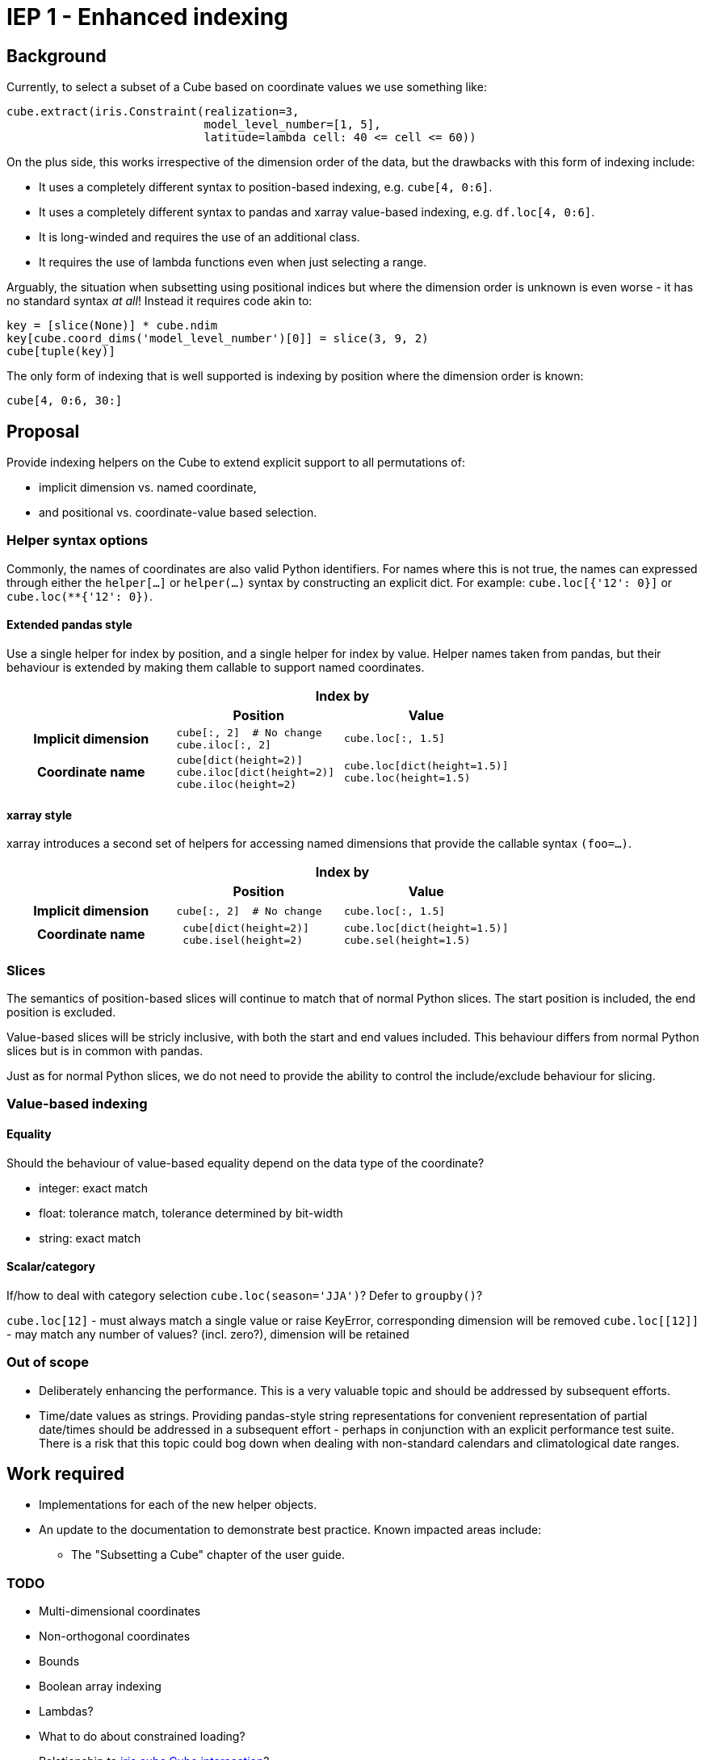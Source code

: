 # IEP 1 - Enhanced indexing

## Background

Currently, to select a subset of a Cube based on coordinate values we use something like:
[source,python]
----
cube.extract(iris.Constraint(realization=3,
                             model_level_number=[1, 5],
                             latitude=lambda cell: 40 <= cell <= 60))
----
On the plus side, this works irrespective of the dimension order of the data, but the drawbacks with this form of indexing include:

* It uses a completely different syntax to position-based indexing, e.g. `cube[4, 0:6]`.
* It uses a completely different syntax to pandas and xarray value-based indexing, e.g. `df.loc[4, 0:6]`.
* It is long-winded and requires the use of an additional class.
* It requires the use of lambda functions even when just selecting a range.

Arguably, the situation when subsetting using positional indices but where the dimension order is unknown is even worse - it has no standard syntax _at all_! Instead it requires code akin to:
[source,python]
----
key = [slice(None)] * cube.ndim
key[cube.coord_dims('model_level_number')[0]] = slice(3, 9, 2)
cube[tuple(key)]
----

The only form of indexing that is well supported is indexing by position where the dimension order is known:
[source,python]
----
cube[4, 0:6, 30:]
----

## Proposal

Provide indexing helpers on the Cube to extend explicit support to all permutations of:

* implicit dimension vs. named coordinate,
* and positional vs. coordinate-value based selection.

### Helper syntax options

Commonly, the names of coordinates are also valid Python identifiers.
For names where this is not true, the names can expressed through either the `helper[...]` or `helper(...)` syntax by constructing an explicit dict.
For example: `cube.loc[{'12': 0}]` or `cube.loc(**{'12': 0})`.

#### Extended pandas style

Use a single helper for index by position, and a single helper for index by value. Helper names taken from pandas, but their behaviour is extended by making them callable to support named coordinates.

|===
.2+| 2+h|Index by
h|Position h|Value

h|Implicit dimension

a|[source,python]
----
cube[:, 2]  # No change
cube.iloc[:, 2]
----

a|[source,python]
----
cube.loc[:, 1.5]
----

h|Coordinate name

a|[source,python]
----
cube[dict(height=2)]
cube.iloc[dict(height=2)]
cube.iloc(height=2)
----

a|[source,python]
----
cube.loc[dict(height=1.5)]
cube.loc(height=1.5)
----
|===

#### xarray style

xarray introduces a second set of helpers for accessing named dimensions that provide the callable syntax `(foo=...)`.

|===
.2+| 2+h|Index by
h|Position h|Value

h|Implicit dimension

a|[source,python]
----
cube[:, 2]  # No change
----

a|[source,python]
----
cube.loc[:, 1.5]
----

h|Coordinate name

a|[source,python]
----
 cube[dict(height=2)]
 cube.isel(height=2)
----

a|[source,python]
----
cube.loc[dict(height=1.5)]
cube.sel(height=1.5)
----
|===

### Slices

The semantics of position-based slices will continue to match that of normal Python slices. The start position is included, the end position is excluded.

Value-based slices will be stricly inclusive, with both the start and end values included. This behaviour differs from normal Python slices but is in common with pandas.

Just as for normal Python slices, we do not need to provide the ability to control the include/exclude behaviour for slicing.

### Value-based indexing

#### Equality

Should the behaviour of value-based equality depend on the data type of the coordinate?

* integer: exact match
* float: tolerance match, tolerance determined by bit-width
* string: exact match

#### Scalar/category

If/how to deal with category selection `cube.loc(season='JJA')`? Defer to `groupby()`?

`cube.loc[12]` - must always match a single value or raise KeyError, corresponding dimension will be removed
`cube.loc[[12]]` - may match any number of values?  (incl. zero?), dimension will be retained

### Out of scope

* Deliberately enhancing the performance.
This is a very valuable topic and should be addressed by subsequent efforts.

* Time/date values as strings.
Providing pandas-style string representations for convenient representation of partial date/times should be addressed in a subsequent effort - perhaps in conjunction with an explicit performance test suite.
There is a risk that this topic could bog down when dealing with non-standard calendars and climatological date ranges.

## Work required

* Implementations for each of the new helper objects.
* An update to the documentation to demonstrate best practice. Known impacted areas include:
** The "Subsetting a Cube" chapter of the user guide.

### TODO
* Multi-dimensional coordinates
* Non-orthogonal coordinates
* Bounds
* Boolean array indexing
* Lambdas?
* What to do about constrained loading?
* Relationship to http://scitools.org.uk/iris/docs/v1.9.2/iris/iris/cube.html#iris.cube.Cube.intersection[iris.cube.Cube.intersection]?
* Relationship to interpolation (especially nearest-neighbour)?
** e.g. What to do about values that don't exist?
*** pandas throws a KeyError
*** xarray supports (several) nearest-neighbour schemes via http://xarray.pydata.org/en/stable/indexing.html#nearest-neighbor-lookups[`data.sel()`]
*** Apparently http://holoviews.org/[holoviews] does nearest-neighbour interpolation.
* multi-dimensional coordinate => unroll?
* var_name only selection? `cube.vloc(t0=12)`
* Orthogonal only? Or also independent? `cube.loc_points(lon=[1, 1, 5], lat=[31, 33, 32])`
  ** This seems quite closely linked to interpolation. Is the interpolation scheme orthogonal to cross-product vs. independent?
+
[source,python]
----
cube.interpolate(
    scheme='nearest',
    mesh=dict(lon=[5, 10, 15], lat=[40, 50]))
cube.interpolate(
    scheme=Nearest(mode='spherical'),
    locations=Ortho(lon=[5, 10, 15], lat=[40, 50]))
----

## References
. Iris
 * http://scitools.org.uk/iris/docs/v1.9.2/iris/iris.html#iris.Constraint[iris.Constraint]
 * http://scitools.org.uk/iris/docs/v1.9.2/userguide/subsetting_a_cube.html[Subsetting a cube]
. http://pandas.pydata.org/pandas-docs/stable/indexing.html[pandas indexing]
. http://xarray.pydata.org/en/stable/indexing.html[xarray indexing]
. http://legacy.python.org/dev/peps/pep-0472/[PEP 472 - Support for indexing with keyword arguments]
. http://nbviewer.jupyter.org/gist/rsignell-usgs/13d7ce9d95fddb4983d4cbf98be6c71d[Time slicing NetCDF or OPeNDAP datasets] - Rich Signell's xarray/iris comparison focussing on time handling and performance
